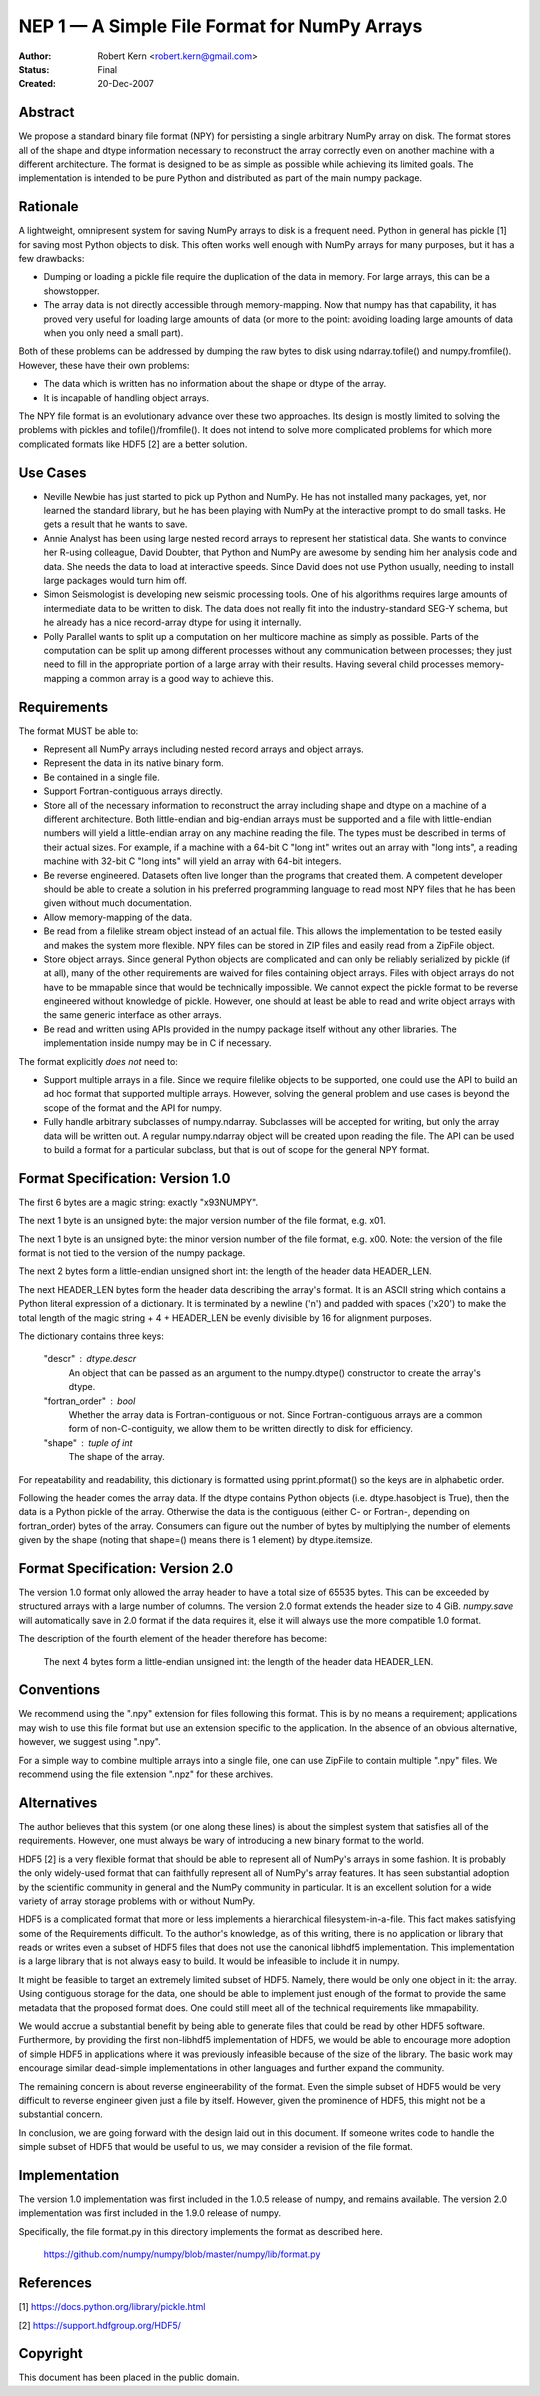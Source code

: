 =============================================
NEP 1 — A Simple File Format for NumPy Arrays
=============================================

:Author: Robert Kern <robert.kern@gmail.com>
:Status: Final
:Created: 20-Dec-2007

Abstract
--------

We propose a standard binary file format (NPY) for persisting
a single arbitrary NumPy array on disk.  The format stores all of
the shape and dtype information necessary to reconstruct the array
correctly even on another machine with a different architecture.
The format is designed to be as simple as possible while achieving
its limited goals.  The implementation is intended to be pure
Python and distributed as part of the main numpy package.


Rationale
---------

A lightweight, omnipresent system for saving NumPy arrays to disk
is a frequent need.  Python in general has pickle [1] for saving
most Python objects to disk.  This often works well enough with
NumPy arrays for many purposes, but it has a few drawbacks:

- Dumping or loading a pickle file require the duplication of the
  data in memory.  For large arrays, this can be a showstopper.

- The array data is not directly accessible through
  memory-mapping.  Now that numpy has that capability, it has
  proved very useful for loading large amounts of data (or more to
  the point: avoiding loading large amounts of data when you only
  need a small part).

Both of these problems can be addressed by dumping the raw bytes
to disk using ndarray.tofile() and numpy.fromfile().  However,
these have their own problems:

- The data which is written has no information about the shape or
  dtype of the array.

- It is incapable of handling object arrays.

The NPY file format is an evolutionary advance over these two
approaches.  Its design is mostly limited to solving the problems
with pickles and tofile()/fromfile().  It does not intend to solve
more complicated problems for which more complicated formats like
HDF5 [2] are a better solution.


Use Cases
---------

- Neville Newbie has just started to pick up Python and NumPy.  He
  has not installed many packages, yet, nor learned the standard
  library, but he has been playing with NumPy at the interactive
  prompt to do small tasks.  He gets a result that he wants to
  save.

- Annie Analyst has been using large nested record arrays to
  represent her statistical data.  She wants to convince her
  R-using colleague, David Doubter, that Python and NumPy are
  awesome by sending him her analysis code and data.  She needs
  the data to load at interactive speeds.  Since David does not
  use Python usually, needing to install large packages would turn
  him off.

- Simon Seismologist is developing new seismic processing tools.
  One of his algorithms requires large amounts of intermediate
  data to be written to disk.  The data does not really fit into
  the industry-standard SEG-Y schema, but he already has a nice
  record-array dtype for using it internally.

- Polly Parallel wants to split up a computation on her multicore
  machine as simply as possible.  Parts of the computation can be
  split up among different processes without any communication
  between processes; they just need to fill in the appropriate
  portion of a large array with their results.  Having several
  child processes memory-mapping a common array is a good way to
  achieve this.


Requirements
------------

The format MUST be able to:

- Represent all NumPy arrays including nested record
  arrays and object arrays.

- Represent the data in its native binary form.

- Be contained in a single file.

- Support Fortran-contiguous arrays directly.

- Store all of the necessary information to reconstruct the array
  including shape and dtype on a machine of a different
  architecture.  Both little-endian and big-endian arrays must be
  supported and a file with little-endian numbers will yield
  a little-endian array on any machine reading the file.  The
  types must be described in terms of their actual sizes.  For
  example, if a machine with a 64-bit C "long int" writes out an
  array with "long ints", a reading machine with 32-bit C "long
  ints" will yield an array with 64-bit integers.

- Be reverse engineered.  Datasets often live longer than the
  programs that created them.  A competent developer should be
  able to create a solution in his preferred programming language to
  read most NPY files that he has been given without much
  documentation.

- Allow memory-mapping of the data.

- Be read from a filelike stream object instead of an actual file.
  This allows the implementation to be tested easily and makes the
  system more flexible.  NPY files can be stored in ZIP files and
  easily read from a ZipFile object.

- Store object arrays.  Since general Python objects are
  complicated and can only be reliably serialized by pickle (if at
  all), many of the other requirements are waived for files
  containing object arrays.  Files with object arrays do not have
  to be mmapable since that would be technically impossible.  We
  cannot expect the pickle format to be reverse engineered without
  knowledge of pickle.  However, one should at least be able to
  read and write object arrays with the same generic interface as
  other arrays.

- Be read and written using APIs provided in the numpy package
  itself without any other libraries.  The implementation inside
  numpy may be in C if necessary.

The format explicitly *does not* need to:

- Support multiple arrays in a file.  Since we require filelike
  objects to be supported, one could use the API to build an ad
  hoc format that supported multiple arrays.  However, solving the
  general problem and use cases is beyond the scope of the format
  and the API for numpy.

- Fully handle arbitrary subclasses of numpy.ndarray.  Subclasses
  will be accepted for writing, but only the array data will be
  written out.  A regular numpy.ndarray object will be created
  upon reading the file.  The API can be used to build a format
  for a particular subclass, but that is out of scope for the
  general NPY format.


Format Specification: Version 1.0
---------------------------------

The first 6 bytes are a magic string: exactly "\x93NUMPY".

The next 1 byte is an unsigned byte: the major version number of
the file format, e.g. \x01.

The next 1 byte is an unsigned byte: the minor version number of
the file format, e.g. \x00.  Note: the version of the file format
is not tied to the version of the numpy package.

The next 2 bytes form a little-endian unsigned short int: the
length of the header data HEADER_LEN.

The next HEADER_LEN bytes form the header data describing the
array's format.  It is an ASCII string which contains a Python
literal expression of a dictionary.  It is terminated by a newline
('\n') and padded with spaces ('\x20') to make the total length of
the magic string + 4 + HEADER_LEN be evenly divisible by 16 for
alignment purposes.

The dictionary contains three keys:

    "descr" : dtype.descr
        An object that can be passed as an argument to the
        numpy.dtype() constructor to create the array's dtype.

    "fortran_order" : bool
        Whether the array data is Fortran-contiguous or not.
        Since Fortran-contiguous arrays are a common form of
        non-C-contiguity, we allow them to be written directly to
        disk for efficiency.

    "shape" : tuple of int
        The shape of the array.

For repeatability and readability, this dictionary is formatted
using pprint.pformat() so the keys are in alphabetic order.

Following the header comes the array data.  If the dtype contains
Python objects (i.e. dtype.hasobject is True), then the data is
a Python pickle of the array.  Otherwise the data is the
contiguous (either C- or Fortran-, depending on fortran_order)
bytes of the array.  Consumers can figure out the number of bytes
by multiplying the number of elements given by the shape (noting
that shape=() means there is 1 element) by dtype.itemsize.

Format Specification: Version 2.0
---------------------------------

The version 1.0 format only allowed the array header to have a
total size of 65535 bytes.  This can be exceeded by structured
arrays with a large number of columns.  The version 2.0 format
extends the header size to 4 GiB.  `numpy.save` will automatically
save in 2.0 format if the data requires it, else it will always use
the more compatible 1.0 format.

The description of the fourth element of the header therefore has
become:

    The next 4 bytes form a little-endian unsigned int: the length
    of the header data HEADER_LEN.

Conventions
-----------

We recommend using the ".npy" extension for files following this
format.  This is by no means a requirement; applications may wish
to use this file format but use an extension specific to the
application.  In the absence of an obvious alternative, however,
we suggest using ".npy".

For a simple way to combine multiple arrays into a single file,
one can use ZipFile to contain multiple ".npy" files.  We
recommend using the file extension ".npz" for these archives.


Alternatives
------------

The author believes that this system (or one along these lines) is
about the simplest system that satisfies all of the requirements.
However, one must always be wary of introducing a new binary
format to the world.

HDF5 [2] is a very flexible format that should be able to
represent all of NumPy's arrays in some fashion.  It is probably
the only widely-used format that can faithfully represent all of
NumPy's array features.  It has seen substantial adoption by the
scientific community in general and the NumPy community in
particular.  It is an excellent solution for a wide variety of
array storage problems with or without NumPy.

HDF5 is a complicated format that more or less implements
a hierarchical filesystem-in-a-file.  This fact makes satisfying
some of the Requirements difficult.  To the author's knowledge, as
of this writing, there is no application or library that reads or
writes even a subset of HDF5 files that does not use the canonical
libhdf5 implementation.  This implementation is a large library
that is not always easy to build.  It would be infeasible to
include it in numpy.

It might be feasible to target an extremely limited subset of
HDF5.  Namely, there would be only one object in it: the array.
Using contiguous storage for the data, one should be able to
implement just enough of the format to provide the same metadata
that the proposed format does.  One could still meet all of the
technical requirements like mmapability.

We would accrue a substantial benefit by being able to generate
files that could be read by other HDF5 software.  Furthermore, by
providing the first non-libhdf5 implementation of HDF5, we would
be able to encourage more adoption of simple HDF5 in applications
where it was previously infeasible because of the size of the
library.  The basic work may encourage similar dead-simple
implementations in other languages and further expand the
community.

The remaining concern is about reverse engineerability of the
format.  Even the simple subset of HDF5 would be very difficult to
reverse engineer given just a file by itself.  However, given the
prominence of HDF5, this might not be a substantial concern.

In conclusion, we are going forward with the design laid out in
this document.  If someone writes code to handle the simple subset
of HDF5 that would be useful to us, we may consider a revision of
the file format.


Implementation
--------------

The version 1.0 implementation was first included in the 1.0.5 release of
numpy, and remains available.  The version 2.0 implementation was first
included in the 1.9.0 release of numpy.

Specifically, the file format.py in this directory implements the
format as described here.

    https://github.com/numpy/numpy/blob/master/numpy/lib/format.py


References
----------

[1] https://docs.python.org/library/pickle.html

[2] https://support.hdfgroup.org/HDF5/


Copyright
---------

This document has been placed in the public domain.

